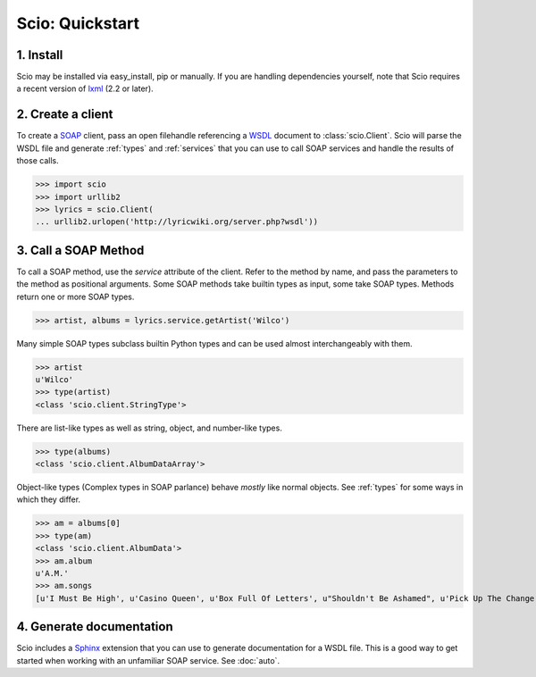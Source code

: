 ================
Scio: Quickstart
================

1. Install
==========

Scio may be installed via easy_install, pip or manually. If you are
handling dependencies yourself, note that Scio requires a recent
version of `lxml`_ (2.2 or later).

2. Create a client
==================

To create a `SOAP`_ client, pass an open filehandle referencing a
`WSDL`_ document to :class:`scio.Client`. Scio will parse the WSDL
file and generate :ref:`types` and :ref:`services` that you can use to
call SOAP services and handle the results of those calls.

>>> import scio
>>> import urllib2
>>> lyrics = scio.Client(
... urllib2.urlopen('http://lyricwiki.org/server.php?wsdl'))

3. Call a SOAP Method
=====================

To call a SOAP method, use the *service* attribute of the
client. Refer to the method by name, and pass the parameters to the
method as positional arguments. Some SOAP methods take builtin types
as input, some take SOAP types. Methods return one or more SOAP types.

>>> artist, albums = lyrics.service.getArtist('Wilco')

Many simple SOAP types subclass builtin Python types and can be used almost
interchangeably with them.

>>> artist
u'Wilco'
>>> type(artist)
<class 'scio.client.StringType'>

There are list-like types as well as string, object, and number-like types.

>>> type(albums)
<class 'scio.client.AlbumDataArray'>

Object-like types (Complex types in SOAP parlance) behave *mostly*
like normal objects. See :ref:`types` for some ways in which they differ.

>>> am = albums[0]
>>> type(am)
<class 'scio.client.AlbumData'>
>>> am.album
u'A.M.'
>>> am.songs
[u'I Must Be High', u'Casino Queen', u'Box Full Of Letters', u"Shouldn't Be Ashamed", u'Pick Up The Change', u'I Thought I Held You', u"That's Not The Issue", u"It's Just That Simple", u"Should've Been In Love", u'Passenger Side', u'Dash 7', u'Blue Eyed Soul', u'Too Far Apart']

4. Generate documentation
=========================

Scio includes a `Sphinx`_ extension that you can use to generate
documentation for a WSDL file. This is a good way to get started when
working with an unfamiliar SOAP service. See :doc:`auto`.


.. _lxml : http://codespeak.net/lxml/
.. _SOAP : http://en.wikipedia.org/wiki/SOAP
.. _WSDL : http://www.w3.org/TR/wsdl
.. _Sphinx : http://sphinx.pocoo.org/
